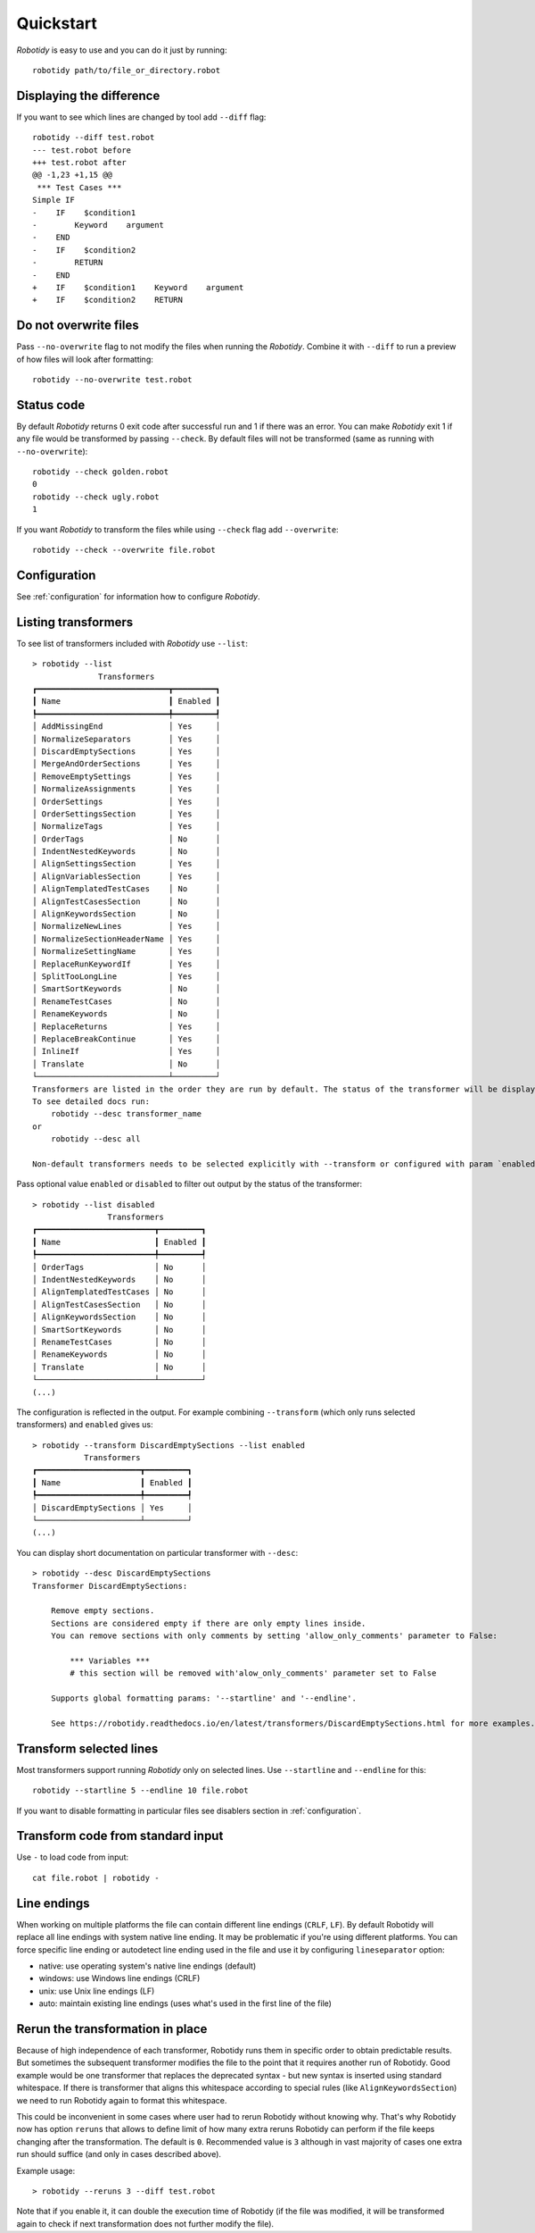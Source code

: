 .. _quickstart:

Quickstart
===========

`Robotidy` is easy to use and you can do it just by running::

    robotidy path/to/file_or_directory.robot

Displaying the difference
--------------------------
If you want to see which lines are changed by tool add ``--diff`` flag::

    robotidy --diff test.robot
    --- test.robot before
    +++ test.robot after
    @@ -1,23 +1,15 @@
     *** Test Cases ***
    Simple IF
    -    IF    $condition1
    -        Keyword    argument
    -    END
    -    IF    $condition2
    -        RETURN
    -    END
    +    IF    $condition1    Keyword    argument
    +    IF    $condition2    RETURN

Do not overwrite files
-----------------------
Pass ``--no-overwrite`` flag to not modify the files when running the `Robotidy`. Combine it with ``--diff`` to run a preview
of how files will look after formatting::

    robotidy --no-overwrite test.robot

Status code
------------
By default `Robotidy` returns 0 exit code after successful run and 1 if there was an error. You can make `Robotidy` exit 1
if any file would be transformed by passing ``--check``. By default files will not be transformed (same as running with
``--no-overwrite``)::

    robotidy --check golden.robot
    0
    robotidy --check ugly.robot
    1

If you want `Robotidy` to transform the files while using ``--check`` flag add ``--overwrite``::

    robotidy --check --overwrite file.robot

Configuration
--------------
See :ref:`configuration` for information how to configure `Robotidy`.

Listing transformers
---------------------
To see list of transformers included with `Robotidy` use ``--list``::

    > robotidy --list
                  Transformers
    ┏━━━━━━━━━━━━━━━━━━━━━━━━━━━━┳━━━━━━━━━┓
    ┃ Name                       ┃ Enabled ┃
    ┡━━━━━━━━━━━━━━━━━━━━━━━━━━━━╇━━━━━━━━━┩
    │ AddMissingEnd              │ Yes     │
    │ NormalizeSeparators        │ Yes     │
    │ DiscardEmptySections       │ Yes     │
    │ MergeAndOrderSections      │ Yes     │
    │ RemoveEmptySettings        │ Yes     │
    │ NormalizeAssignments       │ Yes     │
    │ OrderSettings              │ Yes     │
    │ OrderSettingsSection       │ Yes     │
    │ NormalizeTags              │ Yes     │
    │ OrderTags                  │ No      │
    │ IndentNestedKeywords       │ No      │
    │ AlignSettingsSection       │ Yes     │
    │ AlignVariablesSection      │ Yes     │
    │ AlignTemplatedTestCases    │ No      │
    │ AlignTestCasesSection      │ No      │
    │ AlignKeywordsSection       │ No      │
    │ NormalizeNewLines          │ Yes     │
    │ NormalizeSectionHeaderName │ Yes     │
    │ NormalizeSettingName       │ Yes     │
    │ ReplaceRunKeywordIf        │ Yes     │
    │ SplitTooLongLine           │ Yes     │
    │ SmartSortKeywords          │ No      │
    │ RenameTestCases            │ No      │
    │ RenameKeywords             │ No      │
    │ ReplaceReturns             │ Yes     │
    │ ReplaceBreakContinue       │ Yes     │
    │ InlineIf                   │ Yes     │
    │ Translate                  │ No      │
    └────────────────────────────┴─────────┘
    Transformers are listed in the order they are run by default. The status of the transformer will be displayed in different color if it is changed by the configuration.
    To see detailed docs run:
        robotidy --desc transformer_name
    or
        robotidy --desc all

    Non-default transformers needs to be selected explicitly with --transform or configured with param `enabled=True`.

Pass optional value ``enabled`` or ``disabled`` to filter out output by the status of the transformer::

    > robotidy --list disabled
                    Transformers
    ┏━━━━━━━━━━━━━━━━━━━━━━━━━┳━━━━━━━━━┓
    ┃ Name                    ┃ Enabled ┃
    ┡━━━━━━━━━━━━━━━━━━━━━━━━━╇━━━━━━━━━┩
    │ OrderTags               │ No      │
    │ IndentNestedKeywords    │ No      │
    │ AlignTemplatedTestCases │ No      │
    │ AlignTestCasesSection   │ No      │
    │ AlignKeywordsSection    │ No      │
    │ SmartSortKeywords       │ No      │
    │ RenameTestCases         │ No      │
    │ RenameKeywords          │ No      │
    │ Translate               │ No      │
    └─────────────────────────┴─────────┘
    (...)

The configuration is reflected in the output. For example combining ``--transform`` (which only runs selected
transformers) and ``enabled`` gives us::

    > robotidy --transform DiscardEmptySections --list enabled
               Transformers
    ┏━━━━━━━━━━━━━━━━━━━━━━┳━━━━━━━━━┓
    ┃ Name                 ┃ Enabled ┃
    ┡━━━━━━━━━━━━━━━━━━━━━━╇━━━━━━━━━┩
    │ DiscardEmptySections │ Yes     │
    └──────────────────────┴─────────┘
    (...)

You can display short documentation on particular transformer with ``--desc``::

    > robotidy --desc DiscardEmptySections
    Transformer DiscardEmptySections:

        Remove empty sections.
        Sections are considered empty if there are only empty lines inside.
        You can remove sections with only comments by setting 'allow_only_comments' parameter to False:

            *** Variables ***
            # this section will be removed with'alow_only_comments' parameter set to False

        Supports global formatting params: '--startline' and '--endline'.

        See https://robotidy.readthedocs.io/en/latest/transformers/DiscardEmptySections.html for more examples.

Transform selected lines
-------------------------
Most transformers support running `Robotidy` only on selected lines. Use ``--startline`` and ``--endline`` for this::

    robotidy --startline 5 --endline 10 file.robot

If you want to disable formatting in particular files see disablers section in :ref:`configuration`.

Transform code from standard input
-----------------------------------
Use ``-`` to load code from input::

    cat file.robot | robotidy -

Line endings
----------------

When working on multiple platforms the file can contain different line endings (``CRLF``, ``LF``). By default
Robotidy will replace all line endings with system native line ending. It may be problematic if you're using
different platforms. You can force specific line ending or autodetect line ending used in the file and use it by
configuring ``lineseparator`` option:

- native:  use operating system's native line endings (default)
- windows: use Windows line endings (CRLF)
- unix:    use Unix line endings (LF)
- auto:    maintain existing line endings (uses what's used in the first line of the file)

Rerun the transformation in place
----------------------------------

Because of high independence of each transformer, Robotidy runs them in specific order to obtain predictable results.
But sometimes the subsequent transformer modifies the file to the point that it requires another run of Robotidy.
Good example would be one transformer that replaces the deprecated syntax - but new syntax is inserted using standard
whitespace. If there is transformer that aligns this whitespace according to special rules
(like ``AlignKeywordsSection``) we need to run Robotidy again to format this whitespace.

This could be inconvenient in some cases where user had to rerun Robotidy without knowing why. That's why Robotidy
now has option ``reruns`` that allows to define limit of how many extra reruns Robotidy can perform if the
file keeps changing after the transformation. The default is ``0``. Recommended value is ``3``
although in vast majority of cases one extra run should suffice (and only in cases described above).

Example usage::

    > robotidy --reruns 3 --diff test.robot

Note that if you enable it, it can double the execution time of Robotidy (if the file was modified, it will be
transformed again to check if next transformation does not further modify the file).
